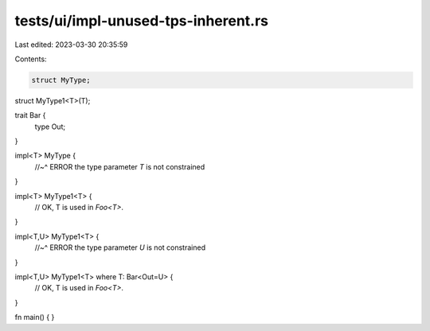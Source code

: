 tests/ui/impl-unused-tps-inherent.rs
====================================

Last edited: 2023-03-30 20:35:59

Contents:

.. code-block:: rs

    struct MyType;

struct MyType1<T>(T);

trait Bar {
    type Out;
}

impl<T> MyType {
    //~^ ERROR  the type parameter `T` is not constrained
}

impl<T> MyType1<T> {
    // OK, T is used in `Foo<T>`.
}

impl<T,U> MyType1<T> {
    //~^ ERROR  the type parameter `U` is not constrained
}

impl<T,U> MyType1<T> where T: Bar<Out=U> {
    // OK, T is used in `Foo<T>`.
}

fn main() { }


